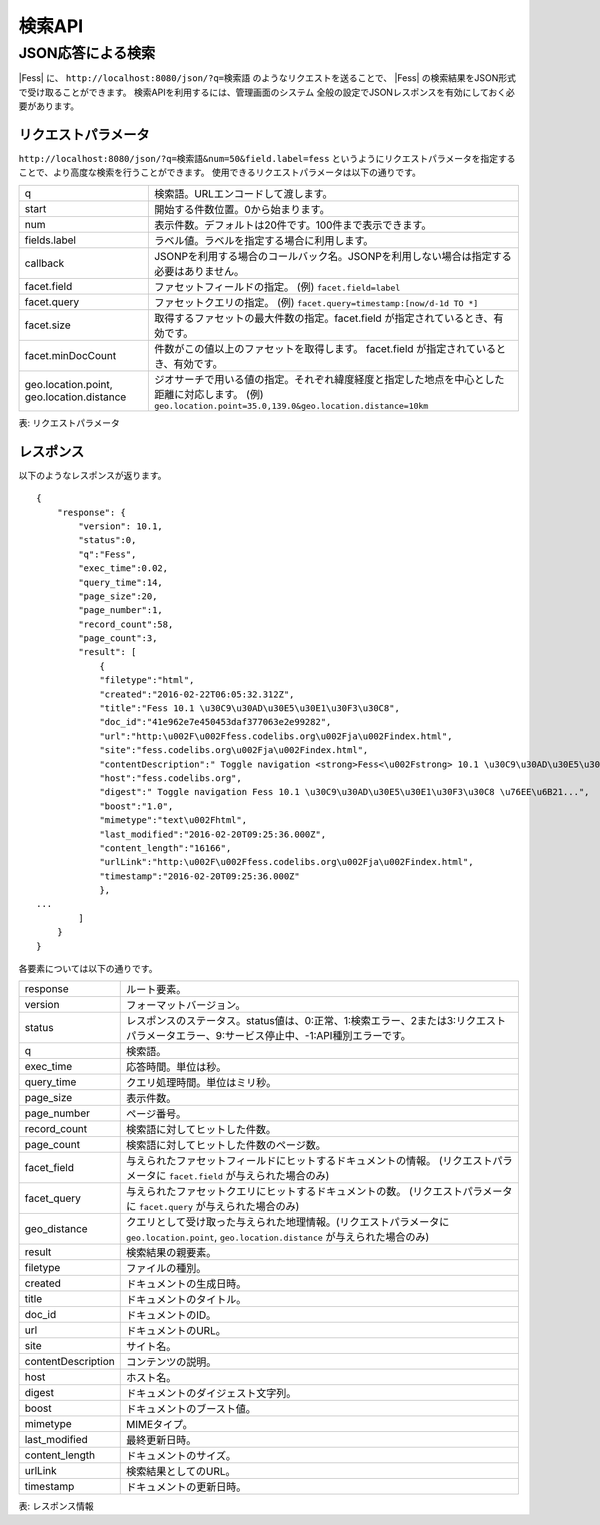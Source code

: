 ==================
検索API
==================

.. TODO: lang, ex_q

JSON応答による検索
==================

|Fess| に、
``http://localhost:8080/json/?q=検索語``
のようなリクエストを送ることで、
|Fess| の検索結果をJSON形式で受け取ることができます。
検索APIを利用するには、管理画面のシステム 全般の設定でJSONレスポンスを有効にしておく必要があります。

リクエストパラメータ
--------------------

``http://localhost:8080/json/?q=検索語&num=50&field.label=fess``
というようにリクエストパラメータを指定することで、より高度な検索を行うことができます。
使用できるリクエストパラメータは以下の通りです。

.. TODO: facet.field, facet.query の説明を詳しく

+-----------------------+------------------------------------------------------------------------------------------+
| q                     | 検索語。URLエンコードして渡します。                                                      |
+-----------------------+------------------------------------------------------------------------------------------+
| start                 | 開始する件数位置。0から始まります。                                                      |
+-----------------------+------------------------------------------------------------------------------------------+
| num                   | 表示件数。デフォルトは20件です。100件まで表示できます。                                  |
+-----------------------+------------------------------------------------------------------------------------------+
| fields.label          | ラベル値。ラベルを指定する場合に利用します。                                             |
+-----------------------+------------------------------------------------------------------------------------------+
| callback              | JSONPを利用する場合のコールバック名。JSONPを利用しない場合は指定する必要はありません。   |
+-----------------------+------------------------------------------------------------------------------------------+
| facet.field           | ファセットフィールドの指定。 (例) ``facet.field=label``                                  |
+-----------------------+------------------------------------------------------------------------------------------+
| facet.query           | ファセットクエリの指定。     (例) ``facet.query=timestamp:[now/d-1d TO *]``              |
+-----------------------+------------------------------------------------------------------------------------------+
| facet.size            | 取得するファセットの最大件数の指定。facet.field が指定されているとき、有効です。         |
+-----------------------+------------------------------------------------------------------------------------------+
| facet.minDocCount     | 件数がこの値以上のファセットを取得します。 facet.field が指定されているとき、有効です。  |
+-----------------------+------------------------------------------------------------------------------------------+
| geo.location.point,   | ジオサーチで用いる値の指定。それぞれ緯度経度と指定した地点を中心とした距離に対応します。 |
| geo.location.distance | (例) ``geo.location.point=35.0,139.0&geo.location.distance=10km``                        |
+-----------------------+------------------------------------------------------------------------------------------+
表: リクエストパラメータ


レスポンス
----------

以下のようなレスポンスが返ります。

::

    {
        "response": {
            "version": 10.1,
            "status":0,
            "q":"Fess",
            "exec_time":0.02,
            "query_time":14,
            "page_size":20,
            "page_number":1,
            "record_count":58,
            "page_count":3,
            "result": [
                {
                "filetype":"html",
                "created":"2016-02-22T06:05:32.312Z",
                "title":"Fess 10.1 \u30C9\u30AD\u30E5\u30E1\u30F3\u30C8",
                "doc_id":"41e962e7e450453daf377063e2e99282",
                "url":"http:\u002F\u002Ffess.codelibs.org\u002Fja\u002Findex.html",
                "site":"fess.codelibs.org\u002Fja\u002Findex.html",
                "contentDescription":" Toggle navigation <strong>Fess<\u002Fstrong> 10.1 \u30C9\u30AD\u30E5\u30E1\u30F3\u30C8...",
                "host":"fess.codelibs.org",
                "digest":" Toggle navigation Fess 10.1 \u30C9\u30AD\u30E5\u30E1\u30F3\u30C8 \u76EE\u6B21...",
                "boost":"1.0",
                "mimetype":"text\u002Fhtml",
                "last_modified":"2016-02-20T09:25:36.000Z",
                "content_length":"16166",
                "urlLink":"http:\u002F\u002Ffess.codelibs.org\u002Fja\u002Findex.html",
                "timestamp":"2016-02-20T09:25:36.000Z"
                },
    ...
            ]
        }
    }

各要素については以下の通りです。

+----------------------+-------------------------------------------------------------------------------------------------------------------------------------------+
| response             | ルート要素。                                                                                                                              |
+----------------------+-------------------------------------------------------------------------------------------------------------------------------------------+
| version              | フォーマットバージョン。                                                                                                                  |
+----------------------+-------------------------------------------------------------------------------------------------------------------------------------------+
| status               | レスポンスのステータス。status値は、0:正常、1:検索エラー、2または3:リクエストパラメータエラー、9:サービス停止中、-1:API種別エラーです。   |
+----------------------+-------------------------------------------------------------------------------------------------------------------------------------------+
| q                    | 検索語。                                                                                                                                  |
+----------------------+-------------------------------------------------------------------------------------------------------------------------------------------+
| exec_time            | 応答時間。単位は秒。                                                                                                                      |
+----------------------+-------------------------------------------------------------------------------------------------------------------------------------------+
| query_time           | クエリ処理時間。単位はミリ秒。                                                                                                            |
+----------------------+-------------------------------------------------------------------------------------------------------------------------------------------+
| page_size            | 表示件数。                                                                                                                                |
+----------------------+-------------------------------------------------------------------------------------------------------------------------------------------+
| page_number          | ページ番号。                                                                                                                              |
+----------------------+-------------------------------------------------------------------------------------------------------------------------------------------+
| record_count         | 検索語に対してヒットした件数。                                                                                                            |
+----------------------+-------------------------------------------------------------------------------------------------------------------------------------------+
| page_count           | 検索語に対してヒットした件数のページ数。                                                                                                  |
+----------------------+-------------------------------------------------------------------------------------------------------------------------------------------+
| facet_field          | 与えられたファセットフィールドにヒットするドキュメントの情報。 (リクエストパラメータに ``facet.field`` が与えられた場合のみ)              |
+----------------------+-------------------------------------------------------------------------------------------------------------------------------------------+
| facet_query          | 与えられたファセットクエリにヒットするドキュメントの数。 (リクエストパラメータに ``facet.query`` が与えられた場合のみ)                    |
+----------------------+-------------------------------------------------------------------------------------------------------------------------------------------+
| geo_distance         | クエリとして受け取った与えられた地理情報。(リクエストパラメータに ``geo.location.point``, ``geo.location.distance`` が与えられた場合のみ) |
+----------------------+-------------------------------------------------------------------------------------------------------------------------------------------+
| result               | 検索結果の親要素。                                                                                                                        |
+----------------------+-------------------------------------------------------------------------------------------------------------------------------------------+
| filetype             | ファイルの種別。                                                                                                                          |
+----------------------+-------------------------------------------------------------------------------------------------------------------------------------------+
| created              | ドキュメントの生成日時。                                                                                                                  |
+----------------------+-------------------------------------------------------------------------------------------------------------------------------------------+
| title                | ドキュメントのタイトル。                                                                                                                  |
+----------------------+-------------------------------------------------------------------------------------------------------------------------------------------+
| doc_id               | ドキュメントのID。                                                                                                                        |
+----------------------+-------------------------------------------------------------------------------------------------------------------------------------------+
| url                  | ドキュメントのURL。                                                                                                                       |
+----------------------+-------------------------------------------------------------------------------------------------------------------------------------------+
| site                 | サイト名。                                                                                                                                |
+----------------------+-------------------------------------------------------------------------------------------------------------------------------------------+
| contentDescription   | コンテンツの説明。                                                                                                                        |
+----------------------+-------------------------------------------------------------------------------------------------------------------------------------------+
| host                 | ホスト名。                                                                                                                                |
+----------------------+-------------------------------------------------------------------------------------------------------------------------------------------+
| digest               | ドキュメントのダイジェスト文字列。                                                                                                        |
+----------------------+-------------------------------------------------------------------------------------------------------------------------------------------+
| boost                | ドキュメントのブースト値。                                                                                                                |
+----------------------+-------------------------------------------------------------------------------------------------------------------------------------------+
| mimetype             | MIMEタイプ。                                                                                                                              |
+----------------------+-------------------------------------------------------------------------------------------------------------------------------------------+
| last_modified        | 最終更新日時。                                                                                                                            |
+----------------------+-------------------------------------------------------------------------------------------------------------------------------------------+
| content_length       | ドキュメントのサイズ。                                                                                                                    |
+----------------------+-------------------------------------------------------------------------------------------------------------------------------------------+
| urlLink              | 検索結果としてのURL。                                                                                                                     |
+----------------------+-------------------------------------------------------------------------------------------------------------------------------------------+
| timestamp            | ドキュメントの更新日時。                                                                                                                  |
+----------------------+-------------------------------------------------------------------------------------------------------------------------------------------+

表: レスポンス情報
